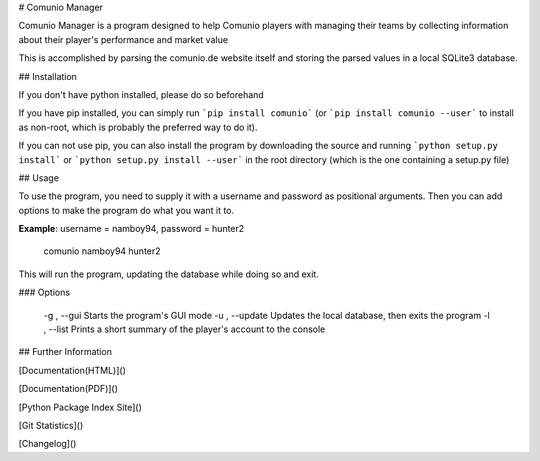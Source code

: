 # Comunio Manager

Comunio Manager is a program designed to help Comunio players with managing their
teams by collecting information about their player's performance and market value

This is accomplished by parsing the comunio.de website itself and storing the
parsed values in a local SQLite3 database.

## Installation

If you don't have python installed, please do so beforehand

If you have pip installed, you can simply run ```pip install comunio```
(or ```pip install comunio --user``` to install as non-root, which is probably
the preferred way to do it). 

If you can not use pip, you can also install the program by downloading the source
and running ```python setup.py install``` or ```python setup.py install --user```
in the root directory (which is the one containing a setup.py file)

## Usage

To use the program, you need to supply it with a username and password as
positional arguments. Then you can add options to make the program do what you want
it to.

**Example**: username = namboy94, password = hunter2

    comunio namboy94 hunter2

This will run the program, updating the database while doing so and exit.

### Options

   -g , --gui           Starts the program's GUI mode
   -u , --update        Updates the local database, then exits the program
   -l , --list          Prints a short summary of the player's account to the console


## Further Information

[Documentation(HTML)]()

[Documentation(PDF)]()

[Python Package Index Site]()

[Git Statistics]()

[Changelog]()

